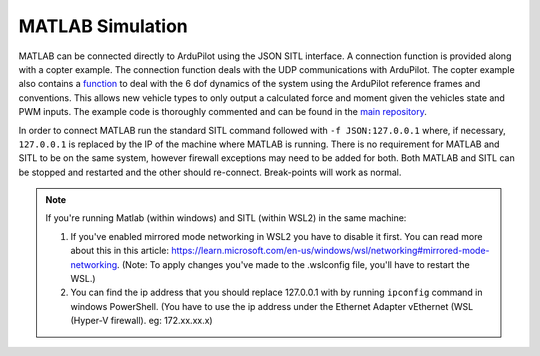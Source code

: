 .. _MATLAB-Simulation:

==========================
MATLAB Simulation
==========================

.. youtube:: sYCU2ch7oFE
    :width: 100%

MATLAB can be connected directly to ArduPilot using the JSON SITL interface. A connection function is provided along with a copter example. 
The connection function deals with the UDP communications with ArduPilot. The copter example also contains a `function <https://github.com/ArduPilot/ardupilot/blob/afa153fb6fb569419455eb37384a1889971bd5bf/libraries/SITL/examples/JSON/MATLAB/Copter/SIM_multicopter.m#L127>`__
to deal with the 6 dof dynamics of the system using the ArduPilot reference frames and conventions. This allows new vehicle types to only 
output a calculated force and moment given the vehicles state and PWM inputs. The example code is thoroughly commented and can be found in 
the `main repository <https://github.com/ArduPilot/ardupilot/tree/master/libraries/SITL/examples/JSON/MATLAB/Copter>`__.

In order to connect MATLAB run the standard SITL command followed with ``-f JSON:127.0.0.1`` where, if necessary, ``127.0.0.1`` is replaced 
by the IP of the machine where MATLAB is running. There is no requirement for MATLAB and SITL to be on the same system, however firewall 
exceptions may need to be added for both. Both MATLAB and SITL can be stopped and restarted and the other should re-connect. Break-points 
will work as normal.

.. note::
    If you're running Matlab (within windows) and SITL (within WSL2) in the same machine:

    1. If you've enabled mirrored mode networking in WSL2 you have to disable it first. You can read more about this in this article: https://learn.microsoft.com/en-us/windows/wsl/networking#mirrored-mode-networking. (Note: To apply changes you've made to the .wslconfig file, you'll have to restart the WSL.)
    2. You can find the ip address that you should replace 127.0.0.1 with by running ``ipconfig`` command in windows PowerShell. (You have to use the ip address under the Ethernet Adapter vEthernet (WSL (Hyper-V 
       firewall). eg: 172.xx.xx.x)


